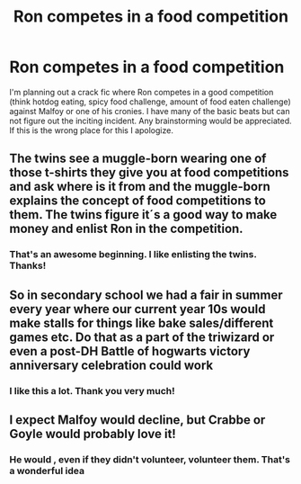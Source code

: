 #+TITLE: Ron competes in a food competition

* Ron competes in a food competition
:PROPERTIES:
:Author: captainofthelosers19
:Score: 21
:DateUnix: 1601648462.0
:DateShort: 2020-Oct-02
:FlairText: Discussion
:END:
I'm planning out a crack fic where Ron competes in a good competition (think hotdog eating, spicy food challenge, amount of food eaten challenge) against Malfoy or one of his cronies. I have many of the basic beats but can not figure out the inciting incident. Any brainstorming would be appreciated. If this is the wrong place for this I apologize.


** The twins see a muggle-born wearing one of those t-shirts they give you at food competitions and ask where is it from and the muggle-born explains the concept of food competitions to them. The twins figure it´s a good way to make money and enlist Ron in the competition.
:PROPERTIES:
:Author: nancyfromnowon2
:Score: 13
:DateUnix: 1601659156.0
:DateShort: 2020-Oct-02
:END:

*** That's an awesome beginning. I like enlisting the twins. Thanks!
:PROPERTIES:
:Author: captainofthelosers19
:Score: 5
:DateUnix: 1601659285.0
:DateShort: 2020-Oct-02
:END:


** So in secondary school we had a fair in summer every year where our current year 10s would make stalls for things like bake sales/different games etc. Do that as a part of the triwizard or even a post-DH Battle of hogwarts victory anniversary celebration could work
:PROPERTIES:
:Author: GrimIXIII
:Score: 5
:DateUnix: 1601651289.0
:DateShort: 2020-Oct-02
:END:

*** I like this a lot. Thank you very much!
:PROPERTIES:
:Author: captainofthelosers19
:Score: 3
:DateUnix: 1601653538.0
:DateShort: 2020-Oct-02
:END:


** I expect Malfoy would decline, but Crabbe or Goyle would probably love it!
:PROPERTIES:
:Author: snuffly22
:Score: 2
:DateUnix: 1601747992.0
:DateShort: 2020-Oct-03
:END:

*** He would , even if they didn't volunteer, volunteer them. That's a wonderful idea
:PROPERTIES:
:Author: captainofthelosers19
:Score: 1
:DateUnix: 1601756228.0
:DateShort: 2020-Oct-03
:END:
